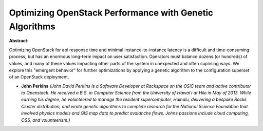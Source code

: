 Optimizing OpenStack Performance with Genetic Algorithms
~~~~~~~~~~~~~~~~~~~~~~~~~~~~~~~~~~~~~~~~~~~~~~~~~~~~~~~~

**Abstract:**

Optimizing OpenStack for api response time and minimal instance-to-instance latency is a difficult and time-consuming process, but has an enormous long-term impact on user satisfaction. Operators must balance dozens (or hundreds) of values, and many of these values impacting other parts of the system in unexpected and often suprising ways. We explore this "emergent behavior" for further optimizations by applying a genetic algorithm to the configuration superset of an OpenStack deployment.


* **John Perkins** *(John David Perkins is a Software Developer at Rackspace on the OSIC team and active contributor to Openstack. He received a B.S. in Computer Science from the University of Hawai`i at Hilo in May of 2013. While earning his degree, he volunteered to manage the resident supercomputer, Huinalu, delivering a bespoke Rocks Cluster distribution, and wrote genetic algorithms to complete research for the National Science Foundation that involved physics models and GIS map data to predict avalanche flows. Johns passions include cloud computing, OSS, and volunteerism.)*
